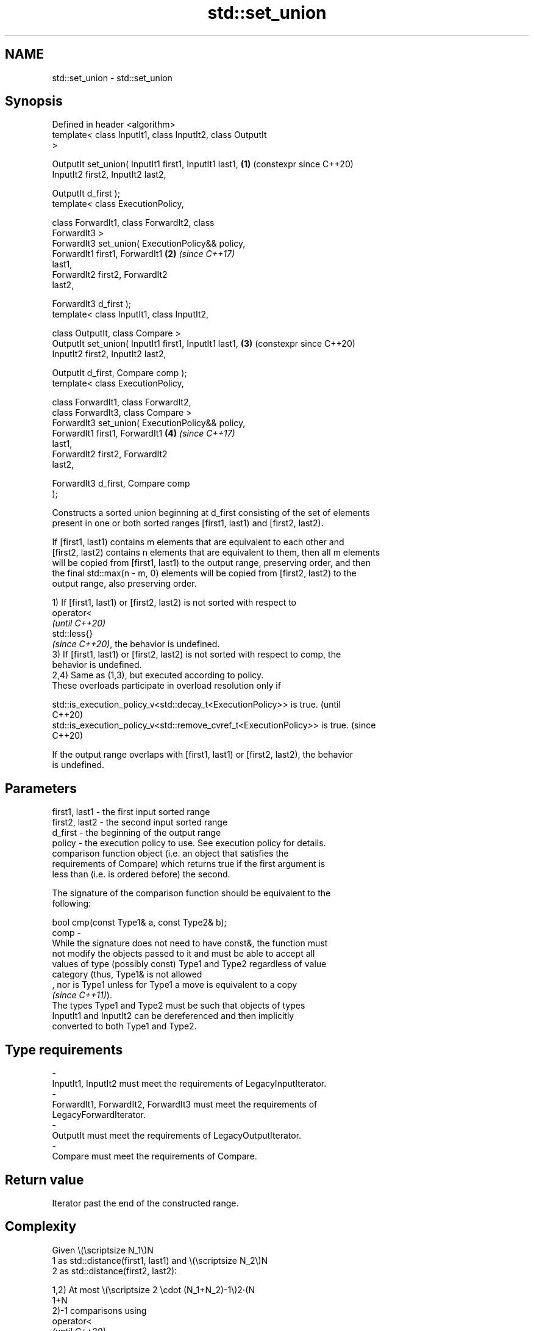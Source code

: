 .TH std::set_union 3 "2024.06.10" "http://cppreference.com" "C++ Standard Libary"
.SH NAME
std::set_union \- std::set_union

.SH Synopsis
   Defined in header <algorithm>
   template< class InputIt1, class InputIt2, class OutputIt
   >

   OutputIt set_union( InputIt1 first1, InputIt1 last1,     \fB(1)\fP (constexpr since C++20)
                       InputIt2 first2, InputIt2 last2,

                       OutputIt d_first );
   template< class ExecutionPolicy,

             class ForwardIt1, class ForwardIt2, class
   ForwardIt3 >
   ForwardIt3 set_union( ExecutionPolicy&& policy,
                         ForwardIt1 first1, ForwardIt1      \fB(2)\fP \fI(since C++17)\fP
   last1,
                         ForwardIt2 first2, ForwardIt2
   last2,

                         ForwardIt3 d_first );
   template< class InputIt1, class InputIt2,

             class OutputIt, class Compare >
   OutputIt set_union( InputIt1 first1, InputIt1 last1,     \fB(3)\fP (constexpr since C++20)
                       InputIt2 first2, InputIt2 last2,

                       OutputIt d_first, Compare comp );
   template< class ExecutionPolicy,

             class ForwardIt1, class ForwardIt2,
             class ForwardIt3, class Compare >
   ForwardIt3 set_union( ExecutionPolicy&& policy,
                         ForwardIt1 first1, ForwardIt1      \fB(4)\fP \fI(since C++17)\fP
   last1,
                         ForwardIt2 first2, ForwardIt2
   last2,

                         ForwardIt3 d_first, Compare comp
   );

   Constructs a sorted union beginning at d_first consisting of the set of elements
   present in one or both sorted ranges [first1, last1) and [first2, last2).

   If [first1, last1) contains m elements that are equivalent to each other and
   [first2, last2) contains n elements that are equivalent to them, then all m elements
   will be copied from [first1, last1) to the output range, preserving order, and then
   the final std::max(n - m, 0) elements will be copied from [first2, last2) to the
   output range, also preserving order.

   1) If [first1, last1) or [first2, last2) is not sorted with respect to
   operator<
   \fI(until C++20)\fP
   std::less{}
   \fI(since C++20)\fP, the behavior is undefined.
   3) If [first1, last1) or [first2, last2) is not sorted with respect to comp, the
   behavior is undefined.
   2,4) Same as (1,3), but executed according to policy.
   These overloads participate in overload resolution only if

   std::is_execution_policy_v<std::decay_t<ExecutionPolicy>> is true.        (until
                                                                             C++20)
   std::is_execution_policy_v<std::remove_cvref_t<ExecutionPolicy>> is true. (since
                                                                             C++20)

   If the output range overlaps with [first1, last1) or [first2, last2), the behavior
   is undefined.

.SH Parameters

   first1, last1 - the first input sorted range
   first2, last2 - the second input sorted range
   d_first       - the beginning of the output range
   policy        - the execution policy to use. See execution policy for details.
                   comparison function object (i.e. an object that satisfies the
                   requirements of Compare) which returns true if the first argument is
                   less than (i.e. is ordered before) the second.

                   The signature of the comparison function should be equivalent to the
                   following:

                   bool cmp(const Type1& a, const Type2& b);
   comp          -
                   While the signature does not need to have const&, the function must
                   not modify the objects passed to it and must be able to accept all
                   values of type (possibly const) Type1 and Type2 regardless of value
                   category (thus, Type1& is not allowed
                   , nor is Type1 unless for Type1 a move is equivalent to a copy
                   \fI(since C++11)\fP).
                   The types Type1 and Type2 must be such that objects of types
                   InputIt1 and InputIt2 can be dereferenced and then implicitly
                   converted to both Type1 and Type2.
.SH Type requirements
   -
   InputIt1, InputIt2 must meet the requirements of LegacyInputIterator.
   -
   ForwardIt1, ForwardIt2, ForwardIt3 must meet the requirements of
   LegacyForwardIterator.
   -
   OutputIt must meet the requirements of LegacyOutputIterator.
   -
   Compare must meet the requirements of Compare.

.SH Return value

   Iterator past the end of the constructed range.

.SH Complexity

   Given \\(\\scriptsize N_1\\)N
   1 as std::distance(first1, last1) and \\(\\scriptsize N_2\\)N
   2 as std::distance(first2, last2):

   1,2) At most \\(\\scriptsize 2 \\cdot (N_1+N_2)-1\\)2⋅(N
   1+N
   2)-1 comparisons using
   operator<
   \fI(until C++20)\fP
   std::less{}
   \fI(since C++20)\fP.
   3,4) At most \\(\\scriptsize 2 \\cdot (N_1+N_2)-1\\)2⋅(N
   1+N
   2)-1 applications of the comparison function comp.

.SH Exceptions

   The overloads with a template parameter named ExecutionPolicy report errors as
   follows:

     * If execution of a function invoked as part of the algorithm throws an exception
       and ExecutionPolicy is one of the standard policies, std::terminate is called.
       For any other ExecutionPolicy, the behavior is implementation-defined.
     * If the algorithm fails to allocate memory, std::bad_alloc is thrown.

.SH Possible implementation

                                       set_union \fB(1)\fP
  template<class InputIt1, class InputIt2, class OutputIt>
  OutputIt set_union(InputIt1 first1, InputIt1 last1,
                     InputIt2 first2, InputIt2 last2, OutputIt d_first)
  {
      for (; first1 != last1; ++d_first)
      {
          if (first2 == last2)
              return std::copy(first1, last1, d_first);

          if (*first2 < *first1)
              *d_first = *first2++;
          else
          {
              *d_first = *first1;
              if (!(*first1 < *first2))
                  ++first2;
              ++first1;
          }
      }
      return std::copy(first2, last2, d_first);
  }
                                       set_union \fB(3)\fP
  template<class InputIt1, class InputIt2, class OutputIt, class Compare>
  OutputIt set_union(InputIt1 first1, InputIt1 last1,
                     InputIt2 first2, InputIt2 last2, OutputIt d_first, Compare comp)
  {
      for (; first1 != last1; ++d_first)
      {
          if (first2 == last2)
              // Finished range 2, include the rest of range 1:
              return std::copy(first1, last1, d_first);

          if (comp(*first2, *first1))
              *d_first = *first2++;
          else
          {
              *d_first = *first1;
              if (!comp(*first1, *first2)) // Equivalent => don't need to include *first2.
                  ++first2;
              ++first1;
          }
      }
      // Finished range 1, include the rest of range 2:
      return std::copy(first2, last2, d_first);
  }

.SH Notes

   This algorithm performs a similar task as std::merge does. Both consume two sorted
   input ranges and produce a sorted output with elements from both inputs. The
   difference between these two algorithms is with handling values from both input
   ranges which compare equivalent (see notes on LessThanComparable). If any equivalent
   values appeared n times in the first range and m times in the second, std::merge
   would output all n + m occurrences whereas std::set_union would output std::max(n,
   m) ones only. So std::merge outputs exactly std::distance(first1, last1) +
   std::distance(first2, last2) values and std::set_union may produce fewer.

.SH Example


// Run this code

 #include <algorithm>
 #include <iostream>
 #include <iterator>
 #include <vector>

 void println(const std::vector<int>& v)
 {
     for (int i : v)
         std::cout << i << ' ';
     std::cout << '\\n';
 }

 int main()
 {
     std::vector<int> v1, v2, dest;

     v1 = {1, 2, 3, 4, 5};
     v2 = {3, 4, 5, 6, 7};

     std::set_union(v1.cbegin(), v1.cend(),
                    v2.cbegin(), v2.cend(),
                    std::back_inserter(dest));
     println(dest);

     dest.clear();

     v1 = {1, 2, 3, 4, 5, 5, 5};
     v2 = {3, 4, 5, 6, 7};

     std::set_union(v1.cbegin(), v1.cend(),
                    v2.cbegin(), v2.cend(),
                    std::back_inserter(dest));
     println(dest);
 }

.SH Output:

 1 2 3 4 5 6 7
 1 2 3 4 5 5 5 6 7

   Defect reports

   The following behavior-changing defect reports were applied retroactively to
   previously published C++ standards.

     DR    Applied to              Behavior as published               Correct behavior
   LWG 291 C++98      it was unspecified how to handle equivalent      specified
                      elements in the input ranges

.SH See also

   includes                 returns true if one sequence is a subsequence of another
                            \fI(function template)\fP
   merge                    merges two sorted ranges
                            \fI(function template)\fP
   set_difference           computes the difference between two sets
                            \fI(function template)\fP
   set_intersection         computes the intersection of two sets
                            \fI(function template)\fP
   set_symmetric_difference computes the symmetric difference between two sets
                            \fI(function template)\fP
   ranges::set_union        computes the union of two sets
   (C++20)                  (niebloid)
